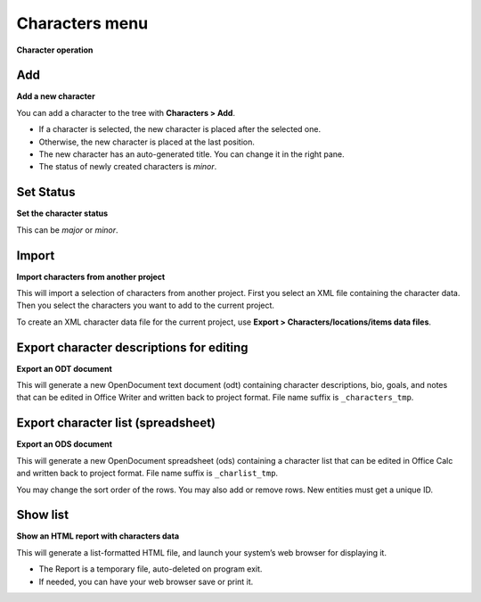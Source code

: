 Characters menu
===============

**Character operation**


Add
---

**Add a new character**

You can add a character to the tree with **Characters > Add**.

-  If a character is selected, the new character is placed after the
   selected one.
-  Otherwise, the new character is placed at the last position.
-  The new character has an auto-generated title. You can change it in
   the right pane.
-  The status of newly created characters is *minor*.


Set Status
----------

**Set the character status**

This can be *major* or *minor*.


Import
------

**Import characters from another project**

This will import a selection of characters from another project. First
you select an XML file containing the character data. Then you select
the characters you want to add to the current project.

To create an XML character data file for the current project, use
**Export > Characters/locations/items data files**.


Export character descriptions for editing
-----------------------------------------

**Export an ODT document**

This will generate a new OpenDocument text document (odt) containing
character descriptions, bio, goals, and notes that can be edited in
Office Writer and written back to project format. File name suffix is
``_characters_tmp``.


Export character list (spreadsheet)
-----------------------------------

**Export an ODS document**

This will generate a new OpenDocument spreadsheet (ods) containing a
character list that can be edited in Office Calc and written back to
project format. File name suffix is ``_charlist_tmp``.

You may change the sort order of the rows. You may also add or remove
rows. New entities must get a unique ID.


Show list
---------

**Show an HTML report with characters data**

This will generate a list-formatted HTML file, and launch your system’s
web browser for displaying it.

-  The Report is a temporary file, auto-deleted on program exit.
-  If needed, you can have your web browser save or print it.

